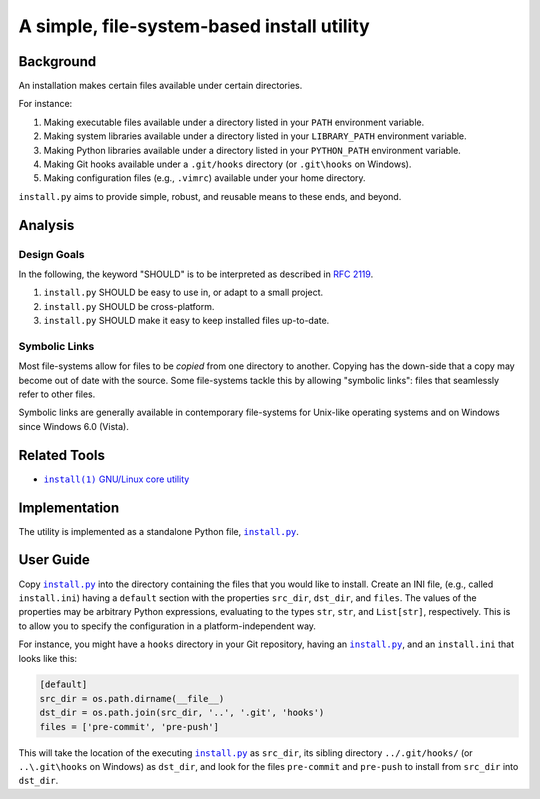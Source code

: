 ###########################################
A simple, file-system-based install utility
###########################################

.. image:: https://img.shields.io/travis/oleks/install.py.svg
   :target: https://travis-ci.org/oleks/install.py

Background
==========

An installation makes certain files available under certain directories.

For instance:

1. Making executable files available under a directory listed in your
   ``PATH`` environment variable.
2. Making system libraries available under a directory listed in your
   ``LIBRARY_PATH`` environment variable.
3. Making Python libraries available under a directory listed in your
   ``PYTHON_PATH`` environment variable.
4. Making Git hooks available under a ``.git/hooks`` directory (or
   ``.git\hooks`` on Windows).
5. Making configuration files (e.g., ``.vimrc``) available under your home
   directory.

``install.py`` aims to provide simple, robust, and reusable means to these
ends, and beyond.

Analysis
========

Design Goals
------------

In the following, the keyword "SHOULD" is to be interpreted as described in
`RFC 2119`_.

.. _RFC 2119: http://tools.ietf.org/html/rfc2119

1. ``install.py`` SHOULD be easy to use in, or adapt to a small project.
2. ``install.py`` SHOULD be cross-platform.
3. ``install.py`` SHOULD make it easy to keep installed files up-to-date.

Symbolic Links
--------------

Most file-systems allow for files to be *copied* from one directory to another.
Copying has the down-side that a copy may become out of date with the source.
Some file-systems tackle this by allowing "symbolic links": files that
seamlessly refer to other files.

Symbolic links are generally available in contemporary file-systems for
Unix-like operating systems and on Windows since Windows 6.0 (Vista).

Related Tools
=============

* |install_1|_ |GNU_coreutil|_

.. |install_1| replace:: ``install(1)``
.. _install_1: http://man7.org/linux/man-pages/man1/install.1.html

.. |GNU_coreutil| replace:: GNU/Linux core utility
.. _GNU_coreutil: https://www.gnu.org/software/coreutils/coreutils.html

Implementation
==============

The utility is implemented as a standalone Python file, |install_py|_.

User Guide
==========

Copy |install_py|_ into the directory containing the files that you would like
to install. Create an INI file, (e.g., called ``install.ini``) having a
``default`` section with the properties ``src_dir``, ``dst_dir``, and
``files``. The values of the properties may be arbitrary Python expressions,
evaluating to the types ``str``, ``str``, and ``List[str]``, respectively. This
is to allow you to specify the configuration in a platform-independent way.

For instance, you might have a ``hooks`` directory in your Git repository,
having an |install_py|_, and an ``install.ini`` that looks like this:

.. code:: python

  [default]
  src_dir = os.path.dirname(__file__)
  dst_dir = os.path.join(src_dir, '..', '.git', 'hooks')
  files = ['pre-commit', 'pre-push']

This will take the location of the executing |install_py|_ as ``src_dir``, its
sibling directory ``../.git/hooks/`` (or ``..\.git\hooks`` on Windows) as
``dst_dir``, and look for the files ``pre-commit`` and ``pre-push`` to install
from ``src_dir`` into ``dst_dir``.

.. |install_py| replace:: ``install.py``
.. _install_py: install.py
